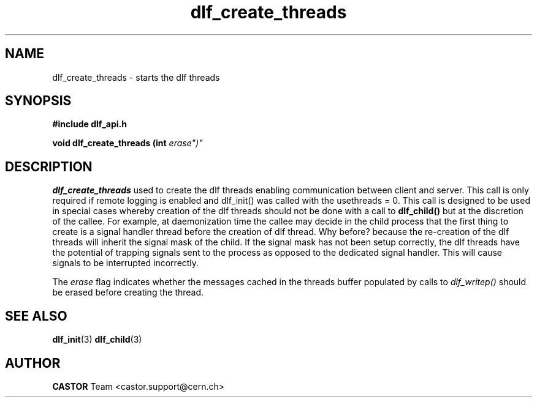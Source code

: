 .lf 3 dlf_create_threads.man
.TH dlf_create_threads 3 "CERN IT-FIO" CASTOR "DLF Library Functions"
.SH NAME
dlf_create_threads \- starts the dlf threads
.SH SYNOPSIS
.B #include "dlf_api.h"

.BI "void dlf_create_threads (int " erase")"
.SH DESCRIPTION
.B dlf_create_threads
used to create the dlf threads enabling communication between client and server. This call is only required if remote logging is enabled and dlf_init() was called with the usethreads = 0. This call is designed to be used in special cases whereby creation of the dlf threads should not be done with a call to
.BR dlf_child()
but at the discretion of the callee. For example, at daemonization time the callee may decide in the child process that the first thing to create is a signal handler thread before the creation of dlf thread. Why before? because the re-creation of the dlf threads will inherit the signal mask of the child. If the signal mask has not been setup correctly, the dlf threads have the potential of trapping signals sent to the process as opposed to the dedicated signal handler. This will cause signals to be interrupted incorrectly.

The
.I erase 
flag indicates whether the messages cached in the threads buffer populated by calls to 
.I dlf_writep()
should be erased before creating the thread.

.SH "SEE ALSO"
.BR dlf_init (3)
.BR dlf_child (3)

.SH AUTHOR
\fBCASTOR\fP Team <castor.support@cern.ch>
